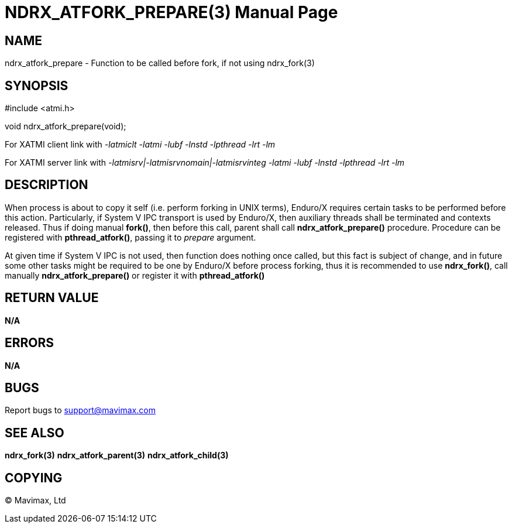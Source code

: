 NDRX_ATFORK_PREPARE(3)
======================
:doctype: manpage


NAME
----
ndrx_atfork_prepare - Function to be called before fork, if not using ndrx_fork(3)


SYNOPSIS
--------
#include <atmi.h>

void ndrx_atfork_prepare(void);

For XATMI client link with '-latmiclt -latmi -lubf -lnstd -lpthread -lrt -lm'

For XATMI server link with '-latmisrv|-latmisrvnomain|-latmisrvinteg -latmi -lubf -lnstd -lpthread -lrt -lm'

DESCRIPTION
-----------
When process is about to copy it self (i.e. perform forking in UNIX terms),
Enduro/X requires certain tasks to be performed before this action. Particularly,
if System V IPC transport is used by Enduro/X, then auxiliary threads shall be
terminated and contexts released. Thus if doing manual *fork()*, then before this
call, parent shall call *ndrx_atfork_prepare()* procedure. Procedure can 
be registered with *pthread_atfork()*, passing it to 'prepare' argument.

At given time if System V IPC is not used, then function does nothing once called,
but this fact is subject of change, and in future some other tasks might be 
required to be one by Enduro/X before process forking, thus it is recommended
to use *ndrx_fork()*, call manually *ndrx_atfork_prepare()* or register it with
*pthread_atfork()*

RETURN VALUE
------------ 
*N/A*

ERRORS
------
*N/A*

BUGS
----
Report bugs to support@mavimax.com

SEE ALSO
--------
*ndrx_fork(3)* *ndrx_atfork_parent(3)* *ndrx_atfork_child(3)*


COPYING
-------
(C) Mavimax, Ltd

